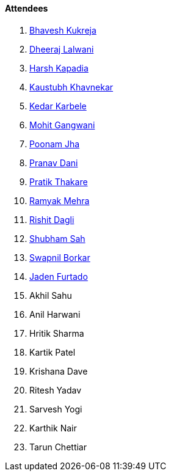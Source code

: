 ==== Attendees

. link:https://twitter.com/bhavesh878789[Bhavesh Kukreja^]
. link:https://twitter.com/DhiruCodes[Dheeraj Lalwani^]
. link:https://twitter.com/harshgkapadia[Harsh Kapadia^]
. link:https://www.linkedin.com/in/kaustubhkhavnekar[Kaustubh Khavnekar^]
. link:https://twitter.com/KarbeleKedar[Kedar Karbele^]
. link:https://twitter.com/mohit_explores[Mohit Gangwani^]
. link:https://twitter.com/poonmjha[Poonam Jha^]
. link:https://twitter.com/PranavDani3[Pranav Dani^]
. link:https://twitter.com/t3_pat[Pratik Thakare^]
. link:https://twitter.com/mehraramyak[Ramyak Mehra^]
. link:https://twitter.com/rishit_dagli[Rishit Dagli^]
. link:https://twitter.com/ishubhamsah[Shubham Sah^]
. link:https://twitter.com/swpnlbrkr[Swapnil Borkar^]
. link:https://twitter.com/furtado_jaden[Jaden Furtado^]
. Akhil Sahu
. Anil Harwani
. Hritik Sharma
. Kartik Patel
. Krishana Dave
. Ritesh Yadav
. Sarvesh Yogi
. Karthik Nair
. Tarun Chettiar
